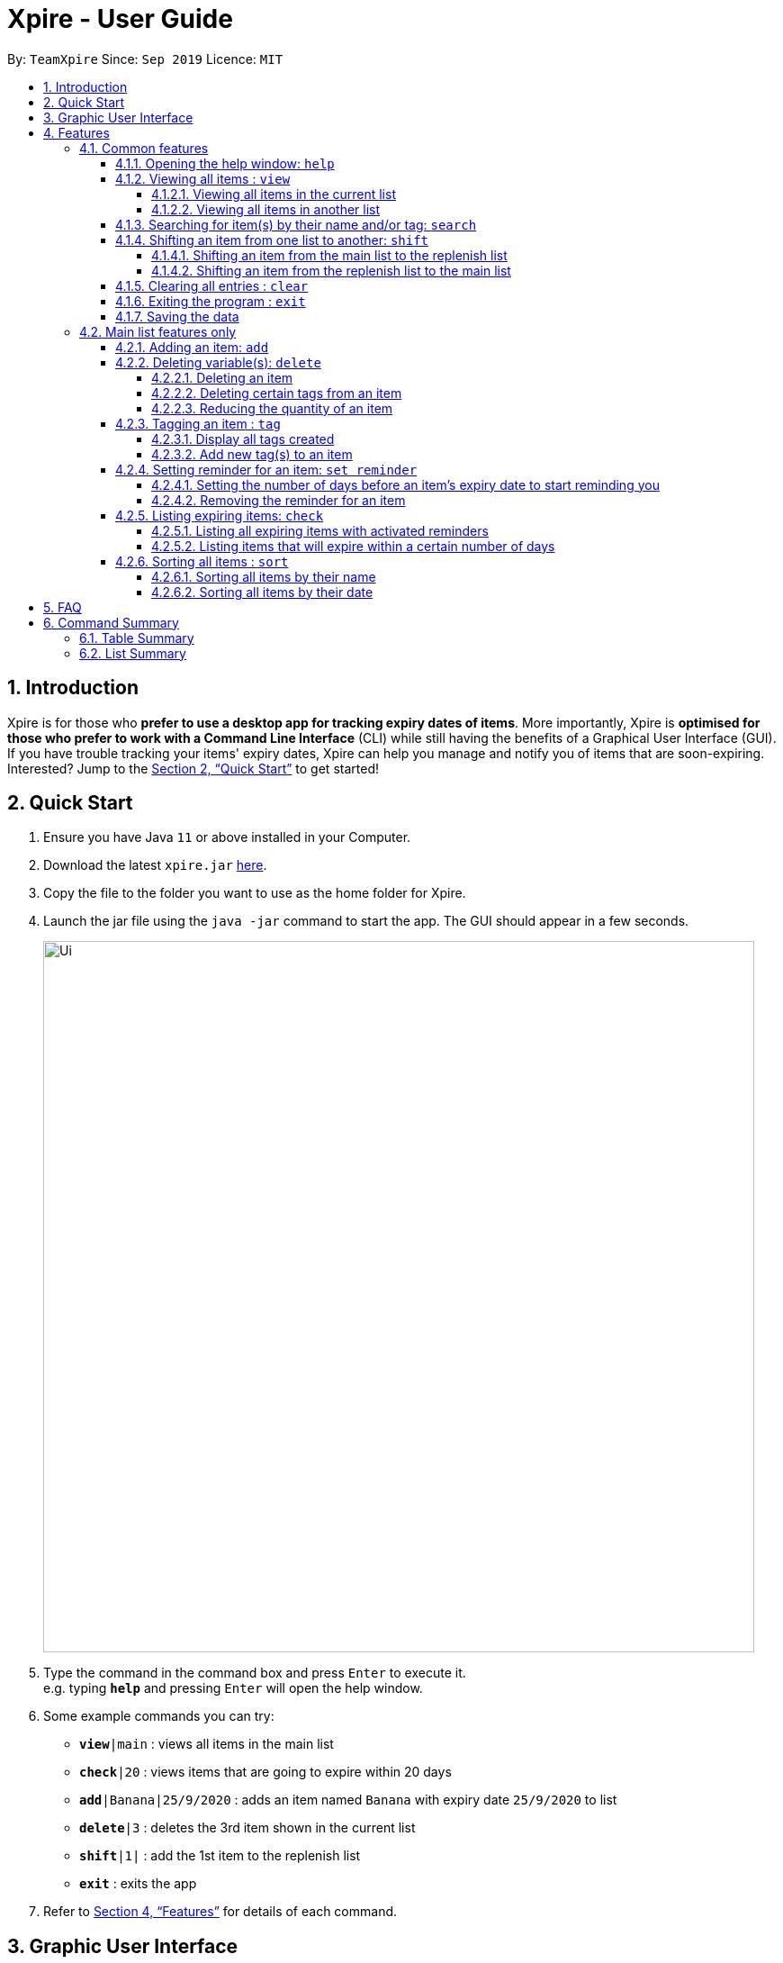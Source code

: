 // Update the User Guide:
// 1. Include the new feature.
// 2. If it is a new command, include the feature in the command summary at the end.
//    Match the order of command summary with the order of the respective features.
// 3. If it is not a new command, ensure that the format of the feature in the command summary remain correct.
// 4. Things have to be included in the feature: Function + Format.
// 5. Things may be included in the feature: remark, example, tip.
// 6. Update FAQs if applicable.

= Xpire - User Guide
:site-section: UserGuide
:toc:
:toclevels: 4
:toc-title:
:toc-placement: preamble
:sectnums:
:sectnumlevels: 5
:imagesDir: images
:stylesDir: stylesheets
:xrefstyle: full
:experimental:
ifdef::env-github[]
:tip-caption: :bulb:
:note-caption: :information_source:
endif::[]
:repoURL: https://github.com/AY1920S1-CS2103T-F11-2/main/tree/master

By: `TeamXpire`      Since: `Sep 2019`      Licence: `MIT`

== Introduction

Xpire is for those who *prefer to use a desktop app for tracking expiry dates of items*. More importantly, Xpire is *optimised for those who prefer to work with a Command Line Interface* (CLI) while still having the benefits of a Graphical User Interface (GUI). If you have trouble tracking your items' expiry dates, Xpire can help you manage and notify you of items that are soon-expiring. Interested? Jump to the <<Quick Start>> to get started!

== Quick Start

.  Ensure you have Java `11` or above installed in your Computer.
.  Download the latest `xpire.jar` link:{repoURL}/releases[here].
.  Copy the file to the folder you want to use as the home folder for Xpire.
.  Launch the jar file using the `java -jar` command to start the app. The GUI should appear in a few seconds.
+
image::Ui.png[width="790"]
+
.  Type the command in the command box and press kbd:[Enter] to execute it. +
e.g. typing *`help`* and pressing kbd:[Enter] will open the help window.
.  Some example commands you can try:

* `*view*|main` : views all items in the main list
* `*check*|20` : views items that are going to expire within 20 days
* `*add*|Banana|25/9/2020` : adds an item named `Banana` with expiry date `25/9/2020` to list
* `*delete*|3` : deletes the 3rd item shown in the current list
* `*shift*|1|` : add the 1st item to the replenish list
* `*exit*` : exits the app

.  Refer to <<Features>> for details of each command.


== Graphic User Interface

// insert picture
There are two lists shown on the Graphic User Interface(GUI), `View` and `All items`. On the left which is the `View` list.
This list shows you the current view of items. As you manipulate the items using
`search`, or `check`, `View` list will change accordingly to show you only the items you want to see.

// insert picture
This is how your item will look like in the `View` list. The colour of the card changes according to
the status of your item. +
An expired item will be red. +
// insert picture
An item that is going to expire soon will be yellow. You can set when to mark an item yellow based
on individual cases. See more information here: <<Reminder>>. +
// insert picture
An item that has not expired and is not going to expire soon will be green.

// insert picture
If the name or other details of the item is shortened with `...`, you can click on the card to expand it.

//insert picture
You can find all your items on the right, in the `All items` list. Here items are categorized into tracked items and to-buy items. You can click on the list
name to view items in the list, or click again to collapse the list. Clicking on the item name will show you the
expiry date of the item if it has one. The `All items` list provides you with a static view of all your items in the app in alphabetical order.

// insert picture
Below the `View` list panel, you can find a rectangle box which acts like a "feedback window". Any feedback on
the successful execution of the command will be displayed in this box. If you type something wrongly, you will
also be able to see a failure message and relevant suggestions in the box.

// insert picture
Finally, at the very bottom, you can find a small rounded rectangle box that says "Enter command here...". This
is where you can type your command. The maximum you can type is 60 characters. Try typing `add|Banana|1/11/2020` and press kbd:[enter], there you go the first item in your tracking list!

[[Features]]
== Features

====
*Command Format*

* Words that are enclosed with `<` and `>` are the parameters to be supplied by the user e.g. in `set reminder|<index>|<reminder threshold>`, `<index>` and `<reminder threshold>` are parameters which can be used as `set reminder|1|7`.
* Parameters in square brackets are optional e.g `check[|<days>]` can be used as `check|7` or `check`.
* Optional parameters with `…`​ after them can be used multiple times including zero times e.g. `tag|<index>|[<tag>]...` can be used as `tag|1|#Fruit #Frozen #Cold`, `tag|1`, or `tag|1|#Fruit`.
* Trailing `|` (s) are allowed. e.g. `add|banana|2/2/2020|||` or `sort|name|`.
====

=== Common features

// tag::help[]
==== Opening the help window: `help`

Displays the help window. +
Format: `help`
// end::help[]

// tag::view[]
==== Viewing all items : `view`

===== Viewing all items in the current list
Shows all items in the current list, which is the main list by default, or the replenish list if otherwise specified. +
All items are sorted by both name (lexicographical order) and date (chronological order). +
Format: `view`

===== Viewing all items in another list
Changes the list to be displayed. +
You can toggle between the main list and the list of items to be replenished with this command. +
Format: `view|<list to view>`

Examples:

* `view|main` +
Displays all items in the main list.

* `view|replenish` +
Displays all items in the replenish list.
// end::view[]

// tag::search[]
==== Searching for item(s) by their name and/or tag: `search`
Searches for items whose names or tag(s) contain any of the given keywords. +
Format: `search|<keyword>[|<other keywords>]...`

****
* The search is case insensitive. e.g `ham` will match `Ham` and `#fruit` will match `#Fruit`.
* The order of the keywords does not matter. e.g. `Turkey Ham|Apple` will match `Apple|Turkey Ham`.
* Only the name and tag fields, if any, are searched.
* For name search, partial words can be matched e.g. `Papa` will match `Papayas`.
* For tag search, only exact words will be matched e.g. `#Fruit` will match `#Fruit` but `#Fru` will not match `#Fruit`.
* Items matching at least one keyword will be returned (an `OR` search). e.g. `Apple|Pear` will return `Granny Smith Apple` and `Japanese Pear`.
* If no items are found, any closely related keywords, if any, will be displayed.
****

Examples:

* `search|kebab` +
Returns `Chicken Kebab` and `kebab`
* `search|Chicken Ham` +
Returns `Chicken Ham`
* `search|milk|tea|#Drink` +
Returns any items with names containing `milk` or `tea`, or with the tag `#Drink`.
// end::search[]

// tag::shift[]
//TODO: update shift command
==== Shifting an item from one list to another: `shift`

===== Shifting an item from the main list to the replenish list

===== Shifting an item from the replenish list to the main list
// end::shift[]


// tag::clear[]
==== Clearing all entries : `clear`

Clears all entries from the current list that is displayed. +
Format: `clear`
// end::clear[]

// tag::exit[]
==== Exiting the program : `exit`

Exits the program. +
Format: `exit`
// end::exit[]

==== Saving the data

Items are saved in the hard disk automatically after any command that modifies the list. +
There is no need to save manually.

=== Main list features only

// tag::add[]
==== Adding an item: `add`
Adds an item to your tracker. +
Upon addition of the item, the updated list sorted by name then date in chronological order, will be displayed. +
Format: `add|<item name>|<expiry date>[|<quantity>]`

Examples:

* `add|durian|30/9/2020` (without quantity) +
Adds the item `durian` with expiry date `30/9/2019` with quantity `1`

* `add|ice cream|18/8/2020|2` +
Adds the item `ice cream` with expiry date `18/8/2019` with quantity `2`

****
* Item quantity **must be a positive integer** 1,2,3...
* When not specified, the item quantity is assumed to be 1.
* The furthest date allowed as expiry date is 100 years from current date.
****

[TIP]
For items with single quantity, you can save time by keying in only the item name and expiry date.
// end::add[]

// tag::delete[]
==== Deleting variable(s): `delete`

===== Deleting an item
Deletes the specified item from your list. +
Format: `delete|<index>` +

Examples:

* `view|main` +
`delete|2` +
Deletes the 2nd item in the main list.
* `sort|name` +
`delete|3` +
Deletes the 3rd item in the sorted main list.
* `search|potato` +
`delete|1` +
Deletes the 1st item in the results of the `search` command.

===== Deleting certain tags from an item
Deletes tag(s) from the specified item. +
Format: `delete|<index>|<tag>[<other tags>]...` +

Examples:

* `view|main` +
`delete|3|#Fruit #Food` +
Deletes the tags `#Fruit` and `#Food` from the 3rd item in the main list.

===== Reducing the quantity of an item
Reduces item quantity by the specified quantity. +
Format `delete|<index>|<quantity>`

****
* The index refers to the index number shown on the list.
* The index *must be a positive integer* 1, 2, 3, ...
* Tags must be prefixed with a '#'.
* The item must contain the tags to be deleted.
* The quantity *must be a positive integer* 1, 2 ,3...
* The quantity specified must be more than the item's current quantity.
****

Examples:

* `view|main` +
`delete|4|1` +
Reduces the quantity of the 4th item by 1.
// end::delete[]

// tag::tag[]
==== Tagging an item : `tag`

===== Display all tags created
Shows all the tags you have created.
Format: `tag`

===== Add new tag(s) to an item
[TIP]
An item can have any number of tags (including 0)

Tags an item from the list according to user input +
Format: `tag|<index>|<tag>[<other tags>]...`

****
* Tags the item at the specified `<index>`.
* The index refers to the index number shown in the list.
* The index *must be a positive integer* (e.g. 1, 2, 3, ... ).
* Tags must be prefixed with a '#'.
* Tags will be formatted in Sentence-Case (i.e. first letter will be upper-case while the rest of the letters are lower-case).
****

Examples:

* `view|main` +
`tag|2|#Nestle #Caffeine` +
Tags the 2nd item in the main list with `#Nestle` and `#Caffeine`.
// end::tag[]

// tag::set reminder[]
[[Reminder]]
==== Setting reminder for an item: `set reminder`

===== Setting the number of days before an item's expiry date to start reminding you
Sets a reminder for your item. +
Format: `set reminder|<index>|<reminder threshold>`

Reminder threshold refers to *the number of days before the item's expiry date*. By setting the reminder threshold
of an item to n days, the app will start reminding you of this items n days before its expiry date.

This allows the check command to quickly find the item once the reminder threshold is exceeded, and also
allows the item to be marked as yellow in `View`.

****
* All items have their default reminder threshold set to 0.
* To reset a reminder threshold, simply write over the old one.
* A reminder cannot be set to be before the current date. For example, if the current date is 20/9/2019
, it is not possible to set the reminder on 19/9/2019. In other words, if an item is expiring in 4 days, we cannot start the reminder 5 days before its expiry date. Instead, the app understands that you want the reminder to
be activated immediately, and will start the reminder on the current date.
****

Examples:

* `set reminder|2|4` +
Sets a reminder for the second item in the list 4 days before its expiry date.

===== Removing the reminder for an item
Removes the reminder set for your item.
Format: `set reminder|<index>|0`

Examples:

* `set reminder|1|0` +
Removes the reminder for the first item in the list.
// end::set reminder[]

// tag::check[]
==== Listing expiring items: `check`

===== Listing all expiring items with activated reminders
Lists items whose reminder has been activated. +
Format: `check`

===== Listing items that will expire within a certain number of days
Lists items that will expire within the specified number of days in your tracker. +
Format: `check|<days>`

****
* Number of days *must be a non-negative integer* 0,1,2,3,..
****

[TIP]
`check|0` lists items that have already expired or expire on the day of checking.

Examples:

* `check|20` +
Lists items expiring in the next 20 days.
// end::check[]

// tag::sort[]
==== Sorting all items : `sort`
Sorts all items in your list by their name or date. +
Format: `sort|<key>`

****
* Items can be sorted by either name or date.
* For example, Apple will sort ahead of Banana, while 1/1/2000 will sort ahead of 1/1/2001.
****
===== Sorting all items by their name
Format: `sort|name`

===== Sorting all items by their date
Format: `sort|date`
// end::sort[]

// tag::dataencryption[]
//=== Encrypting data files `[coming in v2.0]`

//_{explain how the user can enable/disable data encryption}_
// end::dataencryption[]

== FAQ

*Q*: How do I transfer my data to another Computer? +
*A*: Install the app in the other computer and overwrite the empty data file it creates with the file that contains the data of your previous Xpire folder.

== Command Summary

=== Table Summary

The table below summarises the common commands available for use in both lists.
[cols=".<2,.^4,.^4", options="header"]

|===
|Command |Format |Example

|*Help*
|`help`|

1.2+|*View*
1.2+|`view\|<list>`

|`view\|main`
|`view\|replenish`

1.3+|*Search*
1.3+|`search\|<keyword>[\|<other keywords>]...`
|`search\|milk\|tea\|pearls`
|`search\|#drink\|mango pudding`
|`search\|#fruit #sweet`

1.2+|*Shift*
|`shift\|<index>`
|`shift\|2`
|`shift\|<index>\|<expiry date>\|<quantity>`
|`shift\|2\|1/1/2020\|2`


|*Clear*
|`clear`|

|*Exit*|`exit`||{set:cellbgcolor!}

|===

The table below summarises the commands only available for use in the main list.
[cols=".<2,.^4,.^4", options="header"]
|===
|Command |Format |Example

1.2+|*Add*
|`add\|<item name>\|<expiry date>`
|`add\|durian\|30/9/2019`

|`add\|<item name>\|<expiry date>\|<quantity>`
|`add\|durian\|30/9/2019\|8`

1.3+|
*Delete*
|`delete\|<index>`
|`delete\|3`

|`delete\|<index>\|<tag>]`
|`delete\|3\|#fruit`

|`delete\|<index>\|[<quantity>]`
|`delete\|3\|2`

1.2+|*Tag*
|`tag`
|

|`tag\|<index>\|[<tag>]...`
|`tag\|2\|#drink #healthy`

|*Set reminder*
|`set reminder\|<index>\|<reminder threshold>`
|`set reminder\|1\|7`

1.2+|*Check*
|`check`
|

|`check[\|<days>]`
|`check\|20`

1.2+|*Sort*
1.2+|`sort\|<key>`
|`sort\|name`
|`sort\|date`

|===

=== List Summary

The commands listed below are common to both lists.

* *Help* : `help`
* *View* : `view|<list>`
* *Search* : `search|<keyword>[|<other keywords>]...` +
e.g. `search|milk|tea|pearls`
* *Clear* : `clear`
* *Exit* : `exit`

The commands listed below can only be used in the main list.

* *Add* `add|<item name>|<expiry date>[|<quantity>]...` +
e.g. `add|durian|30/9/2019`
* *Delete* : `delete|<index>[|<tag> or <quantity>]` +
e.g. `delete|3`
* *Tag* : `tag|<index>|[<tag>]...`
* *Set reminder* : `set reminder|<index>|<reminder threshold>` +
e.g. `set reminder|1|7`
* *Check* : `check[|<days>]` +
e.g. `check|20`
* *Sort* : `sort|<key>` +
e.g. `sort|date`
